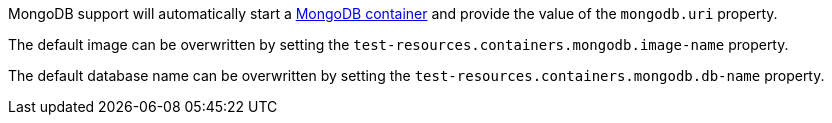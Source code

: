 MongoDB support will automatically start a https://www.mongodb.com[MongoDB container] and provide the value of the `mongodb.uri` property.

The default image can be overwritten by setting the `test-resources.containers.mongodb.image-name` property.

The default database name can be overwritten by setting the `test-resources.containers.mongodb.db-name` property.
